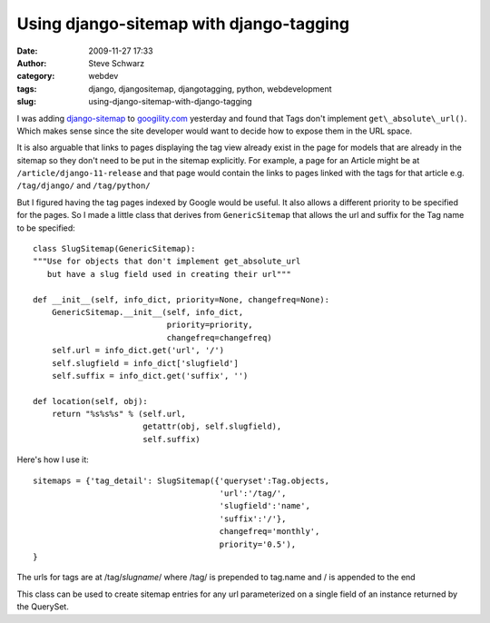 Using django-sitemap with django-tagging
########################################
:date: 2009-11-27 17:33
:author: Steve Schwarz
:category: webdev
:tags: django, djangositemap, djangotagging, python, webdevelopment
:slug: using-django-sitemap-with-django-tagging

I was adding `django-sitemap`_ to `googility.com`_ yesterday and found
that Tags don't implement ``get\_absolute\_url()``. Which makes sense since
the site developer would want to decide how to expose them in the URL
space.

It is also arguable that links to pages displaying the tag view already
exist in the page for models that are already in the sitemap so they
don't need to be put in the sitemap explicitly. For example, a page for
an Article might be at ``/article/django-11-release`` and that page would
contain the links to pages linked with the tags for that article e.g.
``/tag/django/`` and ``/tag/python/``

But I figured having the tag pages indexed by Google would be useful. It
also allows a different priority to be specified for the pages. So I
made a little class that derives from ``GenericSitemap`` that allows the url
and suffix for the Tag name to be specified::

    class SlugSitemap(GenericSitemap):
    """Use for objects that don't implement get_absolute_url 
       but have a slug field used in creating their url"""     

    def __init__(self, info_dict, priority=None, changefreq=None):
        GenericSitemap.__init__(self, info_dict, 
                                priority=priority,
                                changefreq=changefreq)
        self.url = info_dict.get('url', '/')
        self.slugfield = info_dict['slugfield']
        self.suffix = info_dict.get('suffix', '')

    def location(self, obj):
        return "%s%s%s" % (self.url,
                           getattr(obj, self.slugfield),
                           self.suffix)

Here's how I use it::

    sitemaps = {'tag_detail': SlugSitemap({'queryset':Tag.objects,
                                           'url':'/tag/',
                                           'slugfield':'name',
                                           'suffix':'/'},
                                           changefreq='monthly',
                                           priority='0.5'),
    }

The urls for tags are at /tag/*slugname*/ where /tag/ is prepended to
tag.name and / is appended to the end

This class can be used to create sitemap entries for any url
parameterized on a single field of an instance returned by the QuerySet.

.. _django-sitemap: http://docs.djangoproject.com/en/dev/ref/contrib/sitemaps/
.. _googility.com: http://googility.com/
